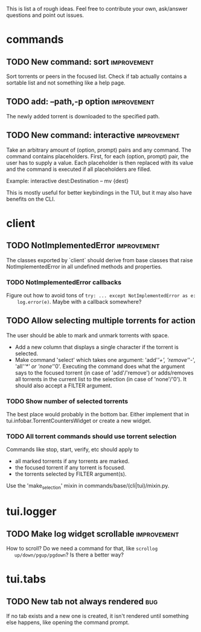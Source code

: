 This is list a of rough ideas.  Feel free to contribute your own, ask/answer
questions and point out issues.

* commands
** TODO New command: sort                                       :improvement:
   Sort torrents or peers in the focused list.  Check if tab actually contains
   a sortable list and not something like a help page.

** TODO add: --path,-p option                                   :improvement:
   The newly added torrent is downloaded to the specified path.

** TODO New command: interactive                                :improvement:
   Take an arbitrary amount of (option, prompt) pairs and any command.  The
   command contains placeholders.  First, for each (option, prompt) pair, the
   user has to supply a value.  Each placeholder is then replaced with its
   value and the command is executed if all placeholders are filled.

   Example: interactive dest:Destination -- mv {dest}

   This is mostly useful for better keybindings in the TUI, but it may also
   have benefits on the CLI.


* client
** TODO NotImplementedError                                     :improvement:
   The classes exported by `client` should derive from base classes that raise
   NotImplementedError in all undefined methods and properties.

*** TODO NotImplementedError callbacks
    Figure out how to avoid tons of ~try: ... except NotImplementedError as e:
    log.error(e)~.  Maybe with a callback somewhere?


** TODO Allow selecting multiple torrents for action
   The user should be able to mark and unmark torrents with space.
     - Add a new column that displays a single character if the torrent is
       selected.
     - Make command 'select' which takes one argument: 'add'/'+',
       'remove'/'-', 'all'/'*' or 'none'/'0'.  Executing the command does what
       the argument says to the focused torrent (in case of 'add'/'remove') or
       adds/removes all torrents in the current list to the selection (in case
       of 'none'/'0').  It should also accept a FILTER argument.

*** TODO Show number of selected torrents
    The best place would probably in the bottom bar.  Either implement that in
    tui.infobar.TorrentCountersWidget or create a new widget.

*** TODO All torrent commands should use torrent selection
    Commands like stop, start, verify, etc should apply to
      - all marked torrents if any torrents are marked.
      - the focused torrent if any torrent is focused.
      - the torrents selected by FILTER argument(s).
    Use the 'make_selection' mixin in commands/base/(cli|tui)/mixin.py.


* tui.logger
** TODO Make log widget scrollable                              :improvement:
   How to scroll?  Do we need a command for that, like ~scrollog
   up/down/pgup/pgdown~?  Is there a better way?


* tui.tabs
** TODO New tab not always rendered                                     :bug:
   If no tab exists and a new one is created, it isn't rendered until
   something else happens, like opening the command prompt.





#+STARTUP: showeverything
#+OPTIONS: toc:nil num:nil H:10
